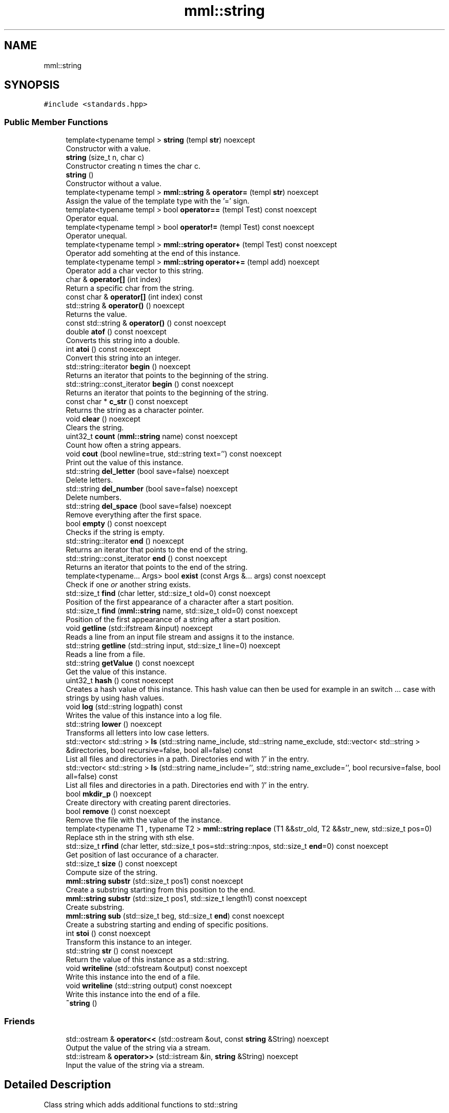 .TH "mml::string" 3 "Sun Jul 14 2024" "mml" \" -*- nroff -*-
.ad l
.nh
.SH NAME
mml::string
.SH SYNOPSIS
.br
.PP
.PP
\fC#include <standards\&.hpp>\fP
.SS "Public Member Functions"

.in +1c
.ti -1c
.RI "template<typename templ > \fBstring\fP (templ \fBstr\fP) noexcept"
.br
.RI "Constructor with a value\&. "
.ti -1c
.RI "\fBstring\fP (size_t n, char c)"
.br
.RI "Constructor creating n times the char c\&. "
.ti -1c
.RI "\fBstring\fP ()"
.br
.RI "Constructor without a value\&. "
.ti -1c
.RI "template<typename templ > \fBmml::string\fP & \fBoperator=\fP (templ \fBstr\fP) noexcept"
.br
.RI "Assign the value of the template type with the '=' sign\&. "
.ti -1c
.RI "template<typename templ > bool \fBoperator==\fP (templ Test) const noexcept"
.br
.RI "Operator equal\&. "
.ti -1c
.RI "template<typename templ > bool \fBoperator!=\fP (templ Test) const noexcept"
.br
.RI "Operator unequal\&. "
.ti -1c
.RI "template<typename templ > \fBmml::string\fP \fBoperator+\fP (templ Test) const noexcept"
.br
.RI "Operator add somehting at the end of this instance\&. "
.ti -1c
.RI "template<typename templ > \fBmml::string\fP \fBoperator+=\fP (templ add) noexcept"
.br
.RI "Operator add a char vector to this string\&. "
.ti -1c
.RI "char & \fBoperator[]\fP (int index)"
.br
.RI "Return a specific char from the string\&. "
.ti -1c
.RI "const char & \fBoperator[]\fP (int index) const"
.br
.ti -1c
.RI "std::string & \fBoperator()\fP () noexcept"
.br
.RI "Returns the value\&. "
.ti -1c
.RI "const std::string & \fBoperator()\fP () const noexcept"
.br
.ti -1c
.RI "double \fBatof\fP () const noexcept"
.br
.RI "Converts this string into a double\&. "
.ti -1c
.RI "int \fBatoi\fP () const noexcept"
.br
.RI "Convert this string into an integer\&. "
.ti -1c
.RI "std::string::iterator \fBbegin\fP () noexcept"
.br
.RI "Returns an iterator that points to the beginning of the string\&. "
.ti -1c
.RI "std::string::const_iterator \fBbegin\fP () const noexcept"
.br
.RI "Returns an iterator that points to the beginning of the string\&. "
.ti -1c
.RI "const char * \fBc_str\fP () const noexcept"
.br
.RI "Returns the string as a character pointer\&. "
.ti -1c
.RI "void \fBclear\fP () noexcept"
.br
.RI "Clears the string\&. "
.ti -1c
.RI "uint32_t \fBcount\fP (\fBmml::string\fP name) const noexcept"
.br
.RI "Count how often a string appears\&. "
.ti -1c
.RI "void \fBcout\fP (bool newline=true, std::string text='') const noexcept"
.br
.RI "Print out the value of this instance\&. "
.ti -1c
.RI "std::string \fBdel_letter\fP (bool save=false) noexcept"
.br
.RI "Delete letters\&. "
.ti -1c
.RI "std::string \fBdel_number\fP (bool save=false) noexcept"
.br
.RI "Delete numbers\&. "
.ti -1c
.RI "std::string \fBdel_space\fP (bool save=false) noexcept"
.br
.RI "Remove everything after the first space\&. "
.ti -1c
.RI "bool \fBempty\fP () const noexcept"
.br
.RI "Checks if the string is empty\&. "
.ti -1c
.RI "std::string::iterator \fBend\fP () noexcept"
.br
.RI "Returns an iterator that points to the end of the string\&. "
.ti -1c
.RI "std::string::const_iterator \fBend\fP () const noexcept"
.br
.RI "Returns an iterator that points to the end of the string\&. "
.ti -1c
.RI "template<typename\&.\&.\&. Args> bool \fBexist\fP (const Args &\&.\&.\&. args) const noexcept"
.br
.RI "Check if one \fIor\fP another string exists\&. "
.ti -1c
.RI "std::size_t \fBfind\fP (char letter, std::size_t old=0) const noexcept"
.br
.RI "Position of the first appearance of a character after a start position\&. "
.ti -1c
.RI "std::size_t \fBfind\fP (\fBmml::string\fP name, std::size_t old=0) const noexcept"
.br
.RI "Position of the first appearance of a string after a start position\&. "
.ti -1c
.RI "void \fBgetline\fP (std::ifstream &input) noexcept"
.br
.RI "Reads a line from an input file stream and assigns it to the instance\&. "
.ti -1c
.RI "std::string \fBgetline\fP (std::string input, std::size_t line=0) noexcept"
.br
.RI "Reads a line from a file\&. "
.ti -1c
.RI "std::string \fBgetValue\fP () const noexcept"
.br
.RI "Get the value of this instance\&. "
.ti -1c
.RI "uint32_t \fBhash\fP () const noexcept"
.br
.RI "Creates a hash value of this instance\&. This hash value can then be used for example in an switch \&.\&.\&. case with strings by using hash values\&. "
.ti -1c
.RI "void \fBlog\fP (std::string logpath) const"
.br
.RI "Writes the value of this instance into a log file\&. "
.ti -1c
.RI "std::string \fBlower\fP () noexcept"
.br
.RI "Transforms all letters into low case letters\&. "
.ti -1c
.RI "std::vector< std::string > \fBls\fP (std::string name_include, std::string name_exclude, std::vector< std::string > &directories, bool recursive=false, bool all=false) const"
.br
.RI "List all files and directories in a path\&. Directories end with '/' in the entry\&. "
.ti -1c
.RI "std::vector< std::string > \fBls\fP (std::string name_include='', std::string name_exclude='', bool recursive=false, bool all=false) const"
.br
.RI "List all files and directories in a path\&. Directories end with '/' in the entry\&. "
.ti -1c
.RI "bool \fBmkdir_p\fP () noexcept"
.br
.RI "Create directory with creating parent directories\&. "
.ti -1c
.RI "bool \fBremove\fP () const noexcept"
.br
.RI "Remove the file with the value of the instance\&. "
.ti -1c
.RI "template<typename T1 , typename T2 > \fBmml::string\fP \fBreplace\fP (T1 &&str_old, T2 &&str_new, std::size_t pos=0)"
.br
.RI "Replace sth in the string with sth else\&. "
.ti -1c
.RI "std::size_t \fBrfind\fP (char letter, std::size_t pos=std::string::npos, std::size_t \fBend\fP=0) const noexcept"
.br
.RI "Get position of last occurance of a character\&. "
.ti -1c
.RI "std::size_t \fBsize\fP () const noexcept"
.br
.RI "Compute size of the string\&. "
.ti -1c
.RI "\fBmml::string\fP \fBsubstr\fP (std::size_t pos1) const noexcept"
.br
.RI "Create a substring starting from this position to the end\&. "
.ti -1c
.RI "\fBmml::string\fP \fBsubstr\fP (std::size_t pos1, std::size_t length1) const noexcept"
.br
.RI "Create substring\&. "
.ti -1c
.RI "\fBmml::string\fP \fBsub\fP (std::size_t beg, std::size_t \fBend\fP) const noexcept"
.br
.RI "Create a substring starting and ending of specific positions\&. "
.ti -1c
.RI "int \fBstoi\fP () const noexcept"
.br
.RI "Transform this instance to an integer\&. "
.ti -1c
.RI "std::string \fBstr\fP () const noexcept"
.br
.RI "Return the value of this instance as a std::string\&. "
.ti -1c
.RI "void \fBwriteline\fP (std::ofstream &output) const noexcept"
.br
.RI "Write this instance into the end of a file\&. "
.ti -1c
.RI "void \fBwriteline\fP (std::string output) const noexcept"
.br
.RI "Write this instance into the end of a file\&. "
.ti -1c
.RI "\fB~string\fP ()"
.br
.in -1c
.SS "Friends"

.in +1c
.ti -1c
.RI "std::ostream & \fBoperator<<\fP (std::ostream &out, const \fBstring\fP &String) noexcept"
.br
.RI "Output the value of the string via a stream\&. "
.ti -1c
.RI "std::istream & \fBoperator>>\fP (std::istream &in, \fBstring\fP &String) noexcept"
.br
.RI "Input the value of the string via a stream\&. "
.in -1c
.SH "Detailed Description"
.PP 
Class string which adds additional functions to std::string 
.SH "Constructor & Destructor Documentation"
.PP 
.SS "template<typename templ > mml::string::string (templ str)\fC [inline]\fP, \fC [noexcept]\fP"

.PP
Constructor with a value\&. 
.PP
\fBParameters\fP
.RS 4
\fIstr\fP Value to be converted to a string 
.RE
.PP

.SS "mml::string::string (size_t n, char c)\fC [inline]\fP"

.PP
Constructor creating n times the char c\&. 
.PP
\fBParameters\fP
.RS 4
\fIn\fP how often the character c should appear 
.br
\fIc\fP Character which appears n times 
.RE
.PP

.SS "mml::string::string ()\fC [inline]\fP"

.PP
Constructor without a value\&. 
.SS "mml::string::~string ()\fC [inline]\fP"

.SH "Member Function Documentation"
.PP 
.SS "double mml::string::atof () const\fC [noexcept]\fP"

.PP
Converts this string into a double\&. 
.PP
\fBReturns\fP
.RS 4
double 
.RE
.PP

.SS "int mml::string::atoi () const\fC [noexcept]\fP"

.PP
Convert this string into an integer\&. 
.PP
\fBReturns\fP
.RS 4
int 
.RE
.PP

.SS "std::string::const_iterator mml::string::begin () const\fC [inline]\fP, \fC [noexcept]\fP"

.PP
Returns an iterator that points to the beginning of the string\&. 
.PP
\fBReturns\fP
.RS 4
std::string::const_iterator 
.RE
.PP

.SS "std::string::iterator mml::string::begin ()\fC [inline]\fP, \fC [noexcept]\fP"

.PP
Returns an iterator that points to the beginning of the string\&. 
.PP
\fBReturns\fP
.RS 4
std::string::iterator 
.RE
.PP

.SS "const char * mml::string::c_str () const\fC [noexcept]\fP"

.PP
Returns the string as a character pointer\&. 
.PP
\fBReturns\fP
.RS 4
char* 
.RE
.PP

.SS "void mml::string::clear ()\fC [inline]\fP, \fC [noexcept]\fP"

.PP
Clears the string\&. 
.PP
\fBReturns\fP
.RS 4
None 
.RE
.PP

.SS "uint32_t mml::string::count (\fBmml::string\fP name) const\fC [noexcept]\fP"

.PP
Count how often a string appears\&. 
.PP
\fBParameters\fP
.RS 4
\fIname\fP String which is counted 
.RE
.PP
\fBReturns\fP
.RS 4
uint32_t 
.RE
.PP

.SS "void mml::string::cout (bool newline = \fCtrue\fP, std::string text = \fC''\fP) const\fC [noexcept]\fP"

.PP
Print out the value of this instance\&. 
.PP
\fBParameters\fP
.RS 4
\fInewline\fP Print newline\&. 
.br
\fItext\fP Additional text\&. 
.RE
.PP
\fBReturns\fP
.RS 4
None 
.RE
.PP

.SS "std::string mml::string::del_letter (bool save = \fCfalse\fP)\fC [noexcept]\fP"

.PP
Delete letters\&. 
.PP
\fBParameters\fP
.RS 4
\fIsave\fP Save the changed string in this instance\&. 
.RE
.PP
\fBReturns\fP
.RS 4
std::string 
.RE
.PP

.SS "std::string mml::string::del_number (bool save = \fCfalse\fP)\fC [noexcept]\fP"

.PP
Delete numbers\&. 
.PP
\fBParameters\fP
.RS 4
\fIsave\fP Save the changed string in this instance\&. 
.RE
.PP
\fBReturns\fP
.RS 4
std::string 
.RE
.PP

.SS "std::string mml::string::del_space (bool save = \fCfalse\fP)\fC [noexcept]\fP"

.PP
Remove everything after the first space\&. 
.PP
\fBParameters\fP
.RS 4
\fIsave\fP Save the changed string in this instance\&. 
.RE
.PP
\fBReturns\fP
.RS 4
std::string 
.RE
.PP

.SS "bool mml::string::empty () const\fC [inline]\fP, \fC [noexcept]\fP"

.PP
Checks if the string is empty\&. 
.PP
\fBReturns\fP
.RS 4
bool 
.RE
.PP

.SS "std::string::const_iterator mml::string::end () const\fC [inline]\fP, \fC [noexcept]\fP"

.PP
Returns an iterator that points to the end of the string\&. 
.PP
\fBReturns\fP
.RS 4
std::string::const_iterator 
.RE
.PP

.SS "std::string::iterator mml::string::end ()\fC [inline]\fP, \fC [noexcept]\fP"

.PP
Returns an iterator that points to the end of the string\&. 
.PP
\fBReturns\fP
.RS 4
std::string::iterator 
.RE
.PP

.SS "template<typename\&.\&.\&. Args> bool mml::string::exist (const Args &\&.\&.\&. args) const\fC [inline]\fP, \fC [noexcept]\fP"

.PP
Check if one \fIor\fP another string exists\&. 
.PP
\fBParameters\fP
.RS 4
\fIargs\fP Parameters to be checked 
.RE
.PP
\fBReturns\fP
.RS 4
bool 
.RE
.PP

.SS "std::size_t mml::string::find (char letter, std::size_t old = \fC0\fP) const\fC [inline]\fP, \fC [noexcept]\fP"

.PP
Position of the first appearance of a character after a start position\&. 
.PP
\fBParameters\fP
.RS 4
\fIletter\fP Value 
.br
\fIold\fP Value from where to search for the char\&. 
.RE
.PP
\fBReturns\fP
.RS 4
Position 
.RE
.PP

.SS "std::size_t mml::string::find (\fBmml::string\fP name, std::size_t old = \fC0\fP) const\fC [inline]\fP, \fC [noexcept]\fP"

.PP
Position of the first appearance of a string after a start position\&. 
.PP
\fBParameters\fP
.RS 4
\fIname\fP Value 
.br
\fIold\fP Value from where to search for the char\&. 
.RE
.PP
\fBReturns\fP
.RS 4
Position 
.RE
.PP

.SS "void mml::string::getline (std::ifstream & input)\fC [noexcept]\fP"

.PP
Reads a line from an input file stream and assigns it to the instance\&. 
.PP
\fBParameters\fP
.RS 4
\fIinput\fP 
.RE
.PP
\fBReturns\fP
.RS 4
None 
.RE
.PP

.SS "std::string mml::string::getline (std::string input, std::size_t line = \fC0\fP)\fC [noexcept]\fP"

.PP
Reads a line from a file\&. 
.PP
\fBParameters\fP
.RS 4
\fIinput\fP File name 
.br
\fIline\fP Line number\&. 
.RE
.PP
\fBReturns\fP
.RS 4
std::string 
.RE
.PP

.SS "std::string mml::string::getValue () const\fC [noexcept]\fP"

.PP
Get the value of this instance\&. 
.PP
\fBReturns\fP
.RS 4
std::string 
.RE
.PP

.SS "uint32_t mml::string::hash () const\fC [noexcept]\fP"

.PP
Creates a hash value of this instance\&. This hash value can then be used for example in an switch \&.\&.\&. case with strings by using hash values\&. 
.PP
\fBReturns\fP
.RS 4
uint32_t 
.RE
.PP

.SS "void mml::string::log (std::string logpath) const"

.PP
Writes the value of this instance into a log file\&. 
.PP
\fBParameters\fP
.RS 4
\fIlogpath\fP Path to the logfile 
.RE
.PP
\fBReturns\fP
.RS 4
None 
.RE
.PP
\fBExceptions\fP
.RS 4
\fIruntime_error\fP : if permission to create log file is denied 
.RE
.PP

.SS "std::string mml::string::lower ()\fC [noexcept]\fP"

.PP
Transforms all letters into low case letters\&. 
.PP
\fBReturns\fP
.RS 4
std::string 
.RE
.PP

.SS "std::vector< std::string > mml::string::ls (std::string name_include, std::string name_exclude, std::vector< std::string > & directories, bool recursive = \fCfalse\fP, bool all = \fCfalse\fP) const"

.PP
List all files and directories in a path\&. Directories end with '/' in the entry\&. 
.PP
\fBParameters\fP
.RS 4
\fIname_include\fP Only list files or directories which include this string in the name\&. 
.br
\fIname_exclude\fP Exclude files or directories with this string in the name 
.br
\fIdirectories\fP Reference to a vector where the directories are added 
.br
\fIrecursive\fP Check directory recursively 
.br
\fIall\fP Also list hidden files 
.RE
.PP
\fBReturns\fP
.RS 4
std::vector<std::string> 
.RE
.PP
\fBNote\fP
.RS 4
If name_include or name_exclude is detected for a directory, all the elements in this directory are either included or excluded, respectively\&. 
.RE
.PP
\fBExceptions\fP
.RS 4
\fIruntime_error\fP : if the string does not exist 
.RE
.PP

.SS "std::vector< std::string > mml::string::ls (std::string name_include = \fC''\fP, std::string name_exclude = \fC''\fP, bool recursive = \fCfalse\fP, bool all = \fCfalse\fP) const"

.PP
List all files and directories in a path\&. Directories end with '/' in the entry\&. 
.PP
\fBParameters\fP
.RS 4
\fIname_include\fP Only list files or directories which include this string in the name\&. 
.br
\fIname_exclude\fP Exclude files or directories with this string in the name 
.br
\fIrecursive\fP Check directory recursively 
.br
\fIall\fP Also list hidden files 
.RE
.PP
\fBReturns\fP
.RS 4
std::vector<std::string> 
.RE
.PP
\fBExceptions\fP
.RS 4
\fIruntime_error\fP : if the string does not exist 
.RE
.PP
\fBNote\fP
.RS 4
If name_include or name_exclude is detected for a directory, all the elements in this directory are either included or excluded, respectively\&. 
.RE
.PP

.SS "bool mml::string::mkdir_p ()\fC [noexcept]\fP"

.PP
Create directory with creating parent directories\&. 
.PP
\fBReturns\fP
.RS 4
bool 
.RE
.PP

.SS "template<typename templ > bool mml::string::operator!= (templ Test) const\fC [inline]\fP, \fC [noexcept]\fP"

.PP
Operator unequal\&. 
.PP
\fBParameters\fP
.RS 4
\fITest\fP Value 
.RE
.PP
\fBReturns\fP
.RS 4
bool 
.RE
.PP

.SS "const std::string & mml::string::operator() () const\fC [noexcept]\fP"

.SS "std::string & mml::string::operator() ()\fC [noexcept]\fP"

.PP
Returns the value\&. 
.PP
\fBReturns\fP
.RS 4
Value of the instance as a std::string 
.RE
.PP

.SS "template<typename templ > \fBmml::string\fP mml::string::operator+ (templ Test) const\fC [inline]\fP, \fC [noexcept]\fP"

.PP
Operator add somehting at the end of this instance\&. 
.PP
\fBParameters\fP
.RS 4
\fITest\fP Value to be added 
.RE
.PP
\fBReturns\fP
.RS 4
\fBmml::string\fP 
.RE
.PP

.SS "template<typename templ > \fBmml::string\fP mml::string::operator+= (templ add)\fC [inline]\fP, \fC [noexcept]\fP"

.PP
Operator add a char vector to this string\&. 
.PP
\fBParameters\fP
.RS 4
\fIadd\fP Value to be added 
.RE
.PP
\fBReturns\fP
.RS 4
\fBmml::string\fP 
.RE
.PP

.SS "template<typename templ > \fBmml::string\fP& mml::string::operator= (templ str)\fC [inline]\fP, \fC [noexcept]\fP"

.PP
Assign the value of the template type with the '=' sign\&. 
.PP
\fBParameters\fP
.RS 4
\fIstr\fP Value 
.RE
.PP
\fBReturns\fP
.RS 4
Class instance 
.RE
.PP

.SS "template<typename templ > bool mml::string::operator== (templ Test) const\fC [inline]\fP, \fC [noexcept]\fP"

.PP
Operator equal\&. 
.PP
\fBParameters\fP
.RS 4
\fITest\fP Value 
.RE
.PP
\fBReturns\fP
.RS 4
bool 
.RE
.PP

.SS "char & mml::string::operator[] (int index)"

.PP
Return a specific char from the string\&. 
.PP
\fBParameters\fP
.RS 4
\fIindex\fP Index of the character to be retured 
.RE
.PP
\fBReturns\fP
.RS 4
char 
.RE
.PP
\fBExceptions\fP
.RS 4
\fIlogic_error\fP : if out of range 
.RE
.PP

.SS "const char & mml::string::operator[] (int index) const"

.SS "bool mml::string::remove () const\fC [noexcept]\fP"

.PP
Remove the file with the value of the instance\&. 
.PP
\fBReturns\fP
.RS 4
bool 
.RE
.PP

.SS "template<typename T1 , typename T2 > \fBmml::string\fP mml::string::replace (T1 && str_old, T2 && str_new, std::size_t pos = \fC0\fP)\fC [inline]\fP"

.PP
Replace sth in the string with sth else\&. 
.PP
\fBParameters\fP
.RS 4
\fIstr_old\fP Replace this value 
.br
\fIstr_new\fP Replaced with this value 
.br
\fIpos\fP Start from this position to replace 
.RE
.PP
\fBReturns\fP
.RS 4
\fBmml::string\fP 
.RE
.PP
\fBExceptions\fP
.RS 4
\fIinvalid_argument\fP : if str_old is empty 
.RE
.PP

.SS "std::size_t mml::string::rfind (char letter, std::size_t pos = \fCstd::string::npos\fP, std::size_t end = \fC0\fP) const\fC [inline]\fP, \fC [noexcept]\fP"

.PP
Get position of last occurance of a character\&. 
.PP
\fBParameters\fP
.RS 4
\fIletter\fP Value to be found 
.br
\fIpos\fP Position where to begin to search to the right 
.br
\fIend\fP Position where to stop the search from the right 
.RE
.PP
\fBReturns\fP
.RS 4
std::size_t 
.RE
.PP

.SS "std::size_t mml::string::size () const\fC [noexcept]\fP"

.PP
Compute size of the string\&. 
.PP
\fBReturns\fP
.RS 4
std::size_t 
.RE
.PP

.SS "int mml::string::stoi () const\fC [noexcept]\fP"

.PP
Transform this instance to an integer\&. 
.PP
\fBReturns\fP
.RS 4
int 
.RE
.PP

.SS "std::string mml::string::str () const\fC [noexcept]\fP"

.PP
Return the value of this instance as a std::string\&. 
.PP
\fBReturns\fP
.RS 4
std::string 
.RE
.PP

.SS "\fBmml::string\fP mml::string::sub (std::size_t beg, std::size_t end) const\fC [noexcept]\fP"

.PP
Create a substring starting and ending of specific positions\&. 
.PP
\fBParameters\fP
.RS 4
\fIbeg\fP Start of the new string 
.br
\fIend\fP End of the new string 
.RE
.PP
\fBReturns\fP
.RS 4
\fBmml::string\fP 
.RE
.PP

.SS "\fBmml::string\fP mml::string::substr (std::size_t pos1) const\fC [noexcept]\fP"

.PP
Create a substring starting from this position to the end\&. 
.PP
\fBParameters\fP
.RS 4
\fIpos1\fP Start position to the end 
.RE
.PP
\fBReturns\fP
.RS 4
\fBmml::string\fP 
.RE
.PP

.SS "\fBmml::string\fP mml::string::substr (std::size_t pos1, std::size_t length1) const\fC [noexcept]\fP"

.PP
Create substring\&. 
.PP
\fBParameters\fP
.RS 4
\fIpos1\fP Start position 
.br
\fIlength1\fP Length of the string 
.RE
.PP
\fBReturns\fP
.RS 4
\fBmml::string\fP 
.RE
.PP

.SS "void mml::string::writeline (std::ofstream & output) const\fC [noexcept]\fP"

.PP
Write this instance into the end of a file\&. 
.PP
\fBParameters\fP
.RS 4
\fIoutput\fP Write to this output file stream 
.RE
.PP
\fBReturns\fP
.RS 4
None 
.RE
.PP

.SS "void mml::string::writeline (std::string output) const\fC [noexcept]\fP"

.PP
Write this instance into the end of a file\&. 
.PP
\fBParameters\fP
.RS 4
\fIoutput\fP Path to the file 
.RE
.PP
\fBReturns\fP
.RS 4
None 
.RE
.PP

.SH "Friends And Related Function Documentation"
.PP 
.SS "std::ostream& operator<< (std::ostream & out, const \fBstring\fP & String)\fC [friend]\fP"

.PP
Output the value of the string via a stream\&. 
.PP
\fBParameters\fP
.RS 4
\fIout\fP output stream 
.br
\fIString\fP Value 
.RE
.PP
\fBReturns\fP
.RS 4
ostream 
.RE
.PP

.SS "std::istream& operator>> (std::istream & in, \fBstring\fP & String)\fC [friend]\fP"

.PP
Input the value of the string via a stream\&. 
.PP
\fBParameters\fP
.RS 4
\fIin\fP Input stream 
.br
\fIString\fP Value 
.RE
.PP
\fBReturns\fP
.RS 4
istream 
.RE
.PP


.SH "Author"
.PP 
Generated automatically by Doxygen for mml from the source code\&.
